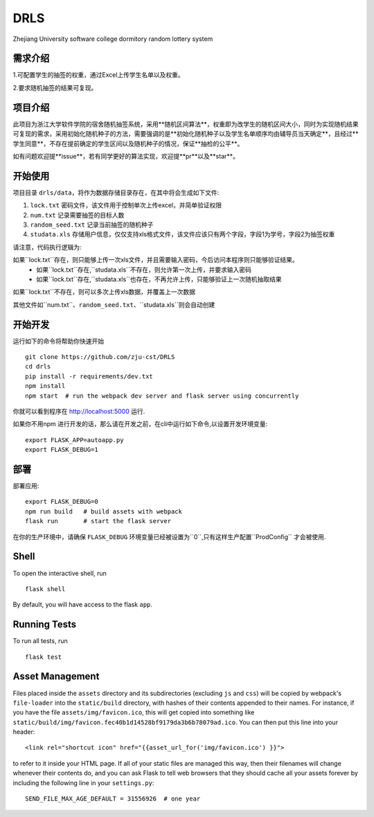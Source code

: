 ===============================
DRLS
===============================

Zhejiang University software college dormitory random lottery system

需求介绍
--------
1.可配置学生的抽签的权重，通过Excel上传学生名单以及权重。

2.要求随机抽签的结果可复现。

项目介绍
--------
此项目为浙江大学软件学院的宿舍随机抽签系统，采用**随机区间算法**，权重即为改学生的随机区间大小，同时为实现随机结果可复现的需求，采用初始化随机种子的方法，需要强调的是**初始化随机种子以及学生名单顺序均由辅导员当天确定**，且经过**学生同意**，不存在提前确定的学生区间以及随机种子的情况，保证**抽检的公平**。

如有问题欢迎提**issue**，若有同学更好的算法实现，欢迎提**pr**以及**star**。



开始使用
---------

项目目录 ``drls/data``，将作为数据存储目录存在，在其中将会生成如下文件:

1. ``lock.txt`` 密码文件，该文件用于控制单次上传excel，并简单验证权限
2. ``num.txt`` 记录需要抽签的目标人数
3. ``random_seed.txt`` 记录当前抽签的随机种子
4. ``studata.xls`` 存储用户信息，仅仅支持xls格式文件，该文件应该只有两个字段，字段1为学号，字段2为抽签权重

请注意，代码执行逻辑为:

如果``lock.txt``存在，则只能够上传一次xls文件，并且需要输入密码，今后访问本程序则只能够验证结果。
    - 如果``lock.txt``存在,``studata.xls``不存在，则允许第一次上传，并要求输入密码
    - 如果``lock.txt``存在,``studata.xls``也存在，不再允许上传，只能够验证上一次随机抽取结果
如果``lock.txt``不存在，则可以多次上传xls数据，并覆盖上一次数据

其他文件如``num.txt``、``random_seed.txt``、``studata.xls``则会自动创建

开始开发
----------


.. code-block:: bash


运行如下的命令将帮助你快速开始 ::

    git clone https://github.com/zju-cst/DRLS
    cd drls
    pip install -r requirements/dev.txt
    npm install
    npm start  # run the webpack dev server and flask server using concurrently

你就可以看到程序在 http://localhost:5000 运行.

如果你不用npm 进行开发的话，那么请在开发之前，在cli中运行如下命令,以设置开发环境变量::

    export FLASK_APP=autoapp.py
    export FLASK_DEBUG=1


部署
----------

部署应用::

    export FLASK_DEBUG=0
    npm run build   # build assets with webpack
    flask run       # start the flask server

在你的生产环境中，请确保 ``FLASK_DEBUG`` 环境变量已经被设置为``0``,只有这样生产配置``ProdConfig`` 才会被使用.


Shell
-----

To open the interactive shell, run ::

    flask shell

By default, you will have access to the flask ``app``.


Running Tests
-------------

To run all tests, run ::

    flask test

Asset Management
----------------

Files placed inside the ``assets`` directory and its subdirectories
(excluding ``js`` and ``css``) will be copied by webpack's
``file-loader`` into the ``static/build`` directory, with hashes of
their contents appended to their names.  For instance, if you have the
file ``assets/img/favicon.ico``, this will get copied into something
like
``static/build/img/favicon.fec40b1d14528bf9179da3b6b78079ad.ico``.
You can then put this line into your header::

    <link rel="shortcut icon" href="{{asset_url_for('img/favicon.ico') }}">

to refer to it inside your HTML page.  If all of your static files are
managed this way, then their filenames will change whenever their
contents do, and you can ask Flask to tell web browsers that they
should cache all your assets forever by including the following line
in your ``settings.py``::

    SEND_FILE_MAX_AGE_DEFAULT = 31556926  # one year
